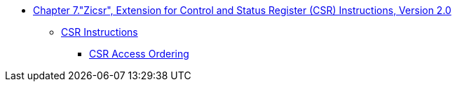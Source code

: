* xref:zicsr.adoc#zicsr[Chapter 7."Zicsr", Extension for Control and Status Register (CSR) Instructions, Version 2.0]
** xref:zicsr.adoc#sec:csr-instructions[CSR Instructions]
*** xref:zicsr.adoc#sec:csr-ordering[CSR Access Ordering]
